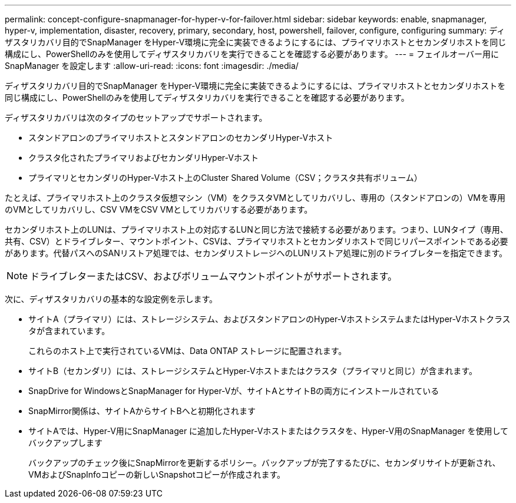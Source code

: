 ---
permalink: concept-configure-snapmanager-for-hyper-v-for-failover.html 
sidebar: sidebar 
keywords: enable, snapmanager, hyper-v, implementation, disaster, recovery, primary, secondary, host, powershell, failover, configure, configuring 
summary: ディザスタリカバリ目的でSnapManager をHyper-V環境に完全に実装できるようにするには、プライマリホストとセカンダリホストを同じ構成にし、PowerShellのみを使用してディザスタリカバリを実行できることを確認する必要があります。 
---
= フェイルオーバー用にSnapManager を設定します
:allow-uri-read: 
:icons: font
:imagesdir: ./media/


[role="lead"]
ディザスタリカバリ目的でSnapManager をHyper-V環境に完全に実装できるようにするには、プライマリホストとセカンダリホストを同じ構成にし、PowerShellのみを使用してディザスタリカバリを実行できることを確認する必要があります。

ディザスタリカバリは次のタイプのセットアップでサポートされます。

* スタンドアロンのプライマリホストとスタンドアロンのセカンダリHyper-Vホスト
* クラスタ化されたプライマリおよびセカンダリHyper-Vホスト
* プライマリとセカンダリのHyper-Vホスト上のCluster Shared Volume（CSV；クラスタ共有ボリューム）


たとえば、プライマリホスト上のクラスタ仮想マシン（VM）をクラスタVMとしてリカバリし、専用の（スタンドアロンの）VMを専用のVMとしてリカバリし、CSV VMをCSV VMとしてリカバリする必要があります。

セカンダリホスト上のLUNは、プライマリホスト上の対応するLUNと同じ方法で接続する必要があります。つまり、LUNタイプ（専用、共有、CSV）とドライブレター、マウントポイント、CSVは、プライマリホストとセカンダリホストで同じリパースポイントである必要があります。代替パスへのSANリストア処理では、セカンダリストレージへのLUNリストア処理に別のドライブレターを指定できます。


NOTE: ドライブレターまたはCSV、およびボリュームマウントポイントがサポートされます。

次に、ディザスタリカバリの基本的な設定例を示します。

* サイトA（プライマリ）には、ストレージシステム、およびスタンドアロンのHyper-VホストシステムまたはHyper-Vホストクラスタが含まれています。
+
これらのホスト上で実行されているVMは、Data ONTAP ストレージに配置されます。

* サイトB（セカンダリ）には、ストレージシステムとHyper-Vホストまたはクラスタ（プライマリと同じ）が含まれます。
* SnapDrive for WindowsとSnapManager for Hyper-Vが、サイトAとサイトBの両方にインストールされている
* SnapMirror関係は、サイトAからサイトBへと初期化されます
* サイトAでは、Hyper-V用にSnapManager に追加したHyper-Vホストまたはクラスタを、Hyper-V用のSnapManager を使用してバックアップします
+
バックアップのチェック後にSnapMirrorを更新するポリシー。バックアップが完了するたびに、セカンダリサイトが更新され、VMおよびSnapInfoコピーの新しいSnapshotコピーが作成されます。


